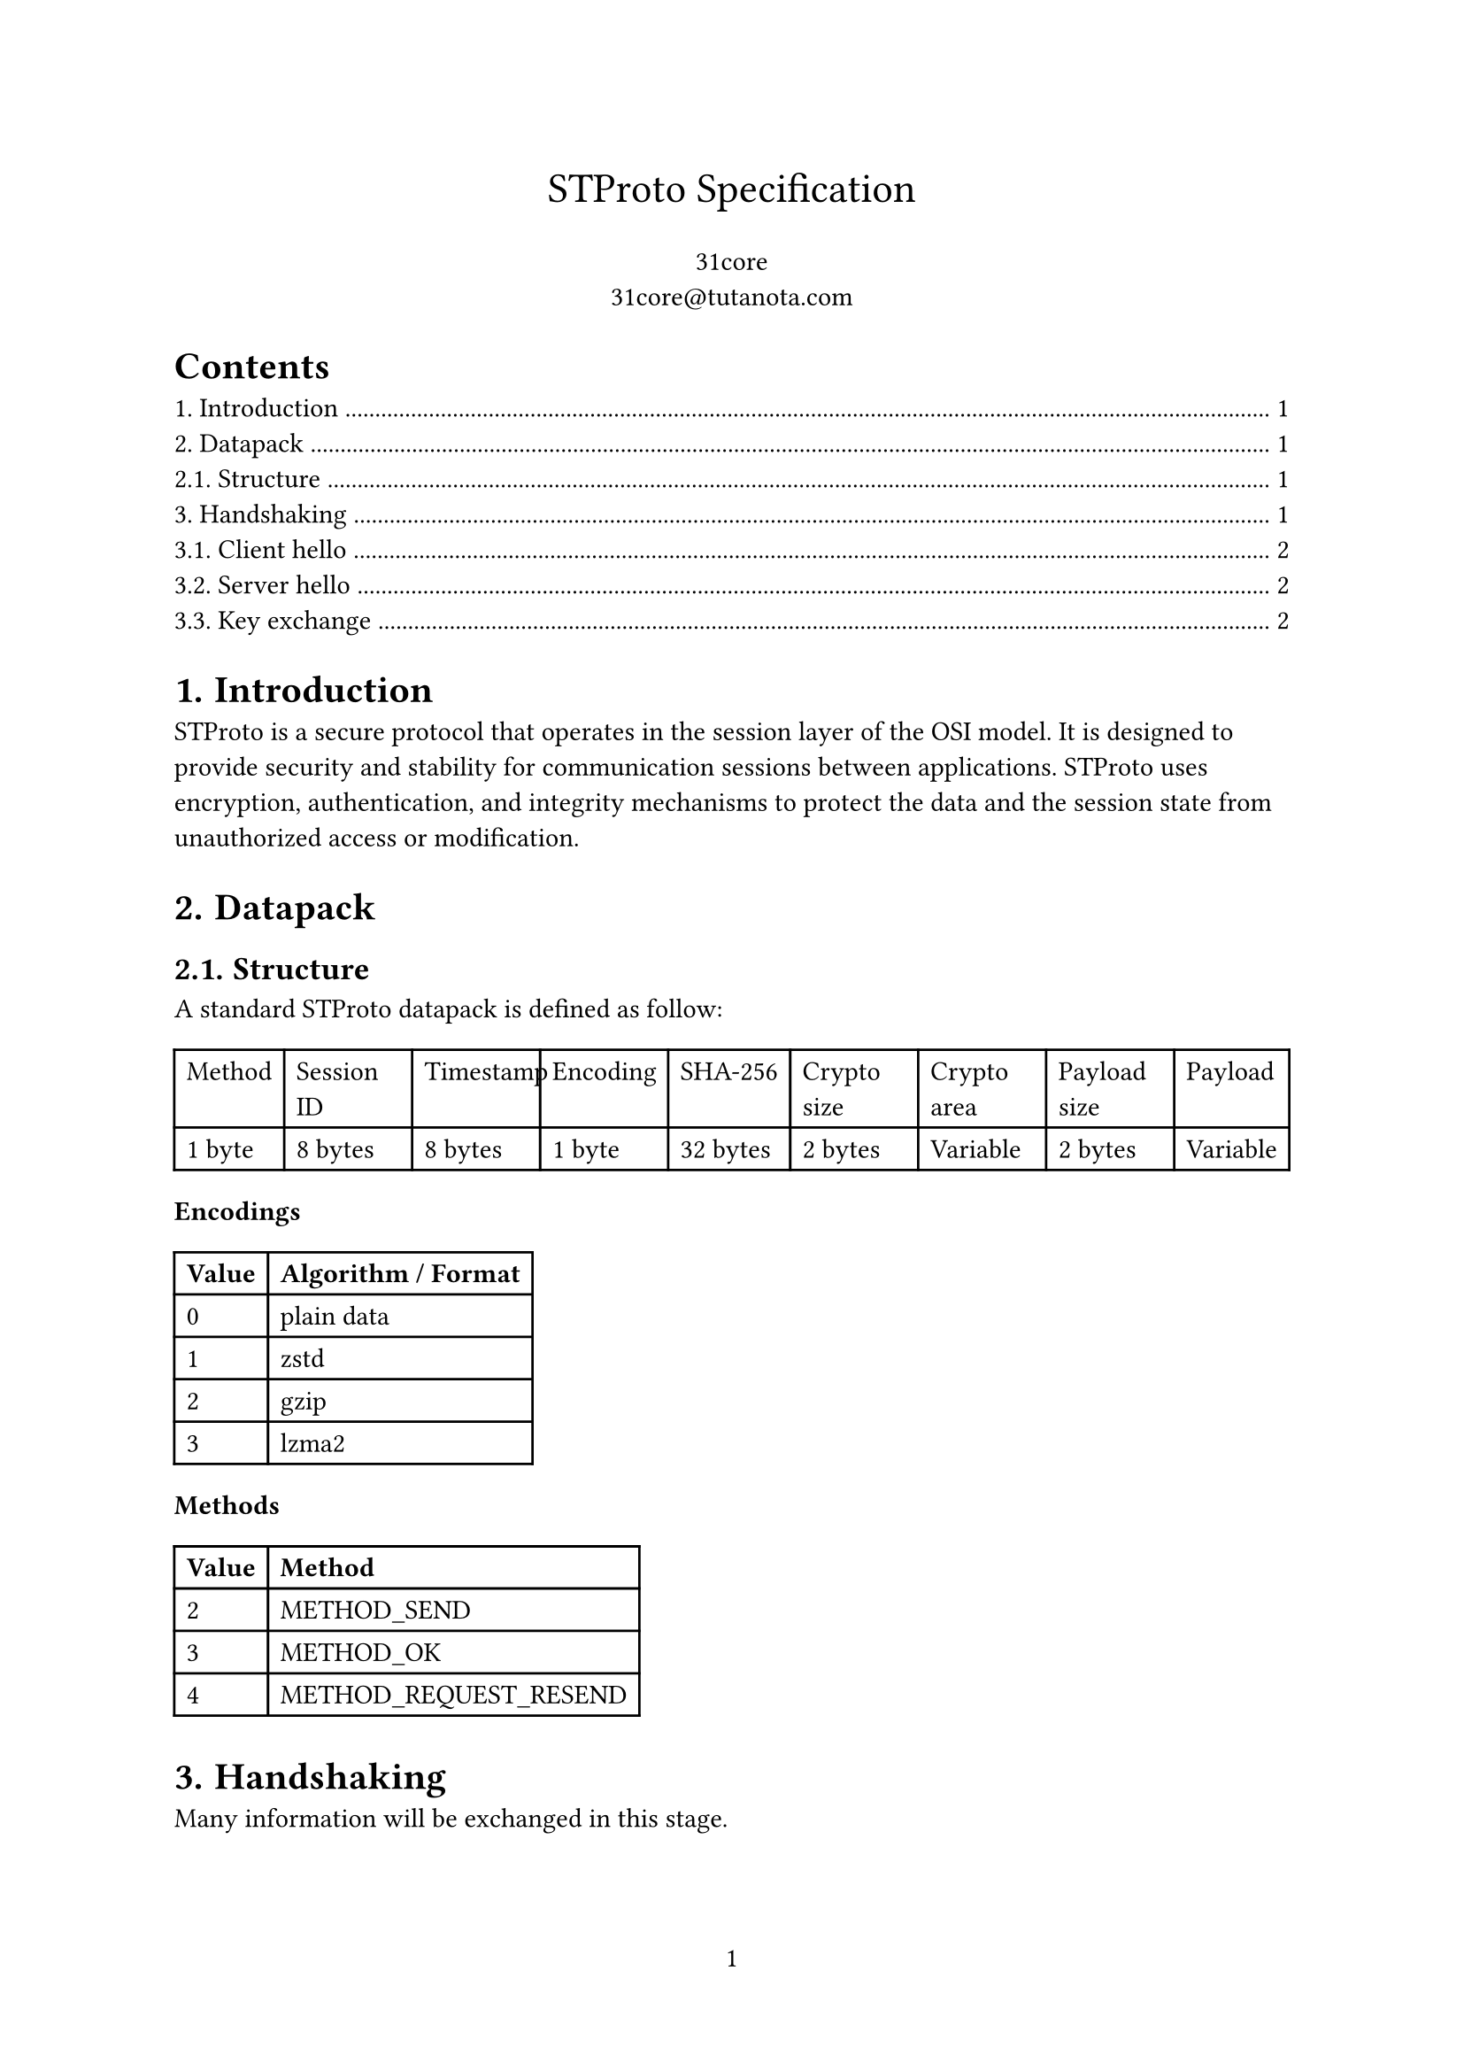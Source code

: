 #set page(numbering: "1")

#align(center, text(17pt)[STProto Specification])

#align(center, [31core \
    #link("31core@tutanota.com")
])

#set heading(numbering: "1.")

#outline()

= Introduction
STProto is a secure protocol that operates in the session layer of the OSI model. It is designed to provide security and stability for communication sessions between applications. STProto uses encryption, authentication, and integrity mechanisms to protect the data and the session state from unauthorized access or modification.

= Datapack
== Structure
A standard STProto datapack is defined as follow:

#table(
    columns: (auto, auto, auto, auto, auto, auto, auto, auto, auto),
    [Method], [Session ID], [Timestamp], [Encoding], [SHA-256], [Crypto size], [Crypto area], [Payload size], [Payload],
    [1 byte], [8 bytes], [8 bytes], [1 byte], [32 bytes], [2 bytes], [Variable], [2 bytes], [Variable]
)

*Encodings*

#table(
    columns: (auto, auto),
    [*Value*], [*Algorithm / Format*],
    [0], [plain data],
    [1], [zstd],
    [2], [gzip],
    [3], [lzma2],
)

*Methods*
#table(
    columns: (auto, auto),
    [*Value*], [*Method*],
    [2], [METHOD_SEND],
    [3], [METHOD_OK],
    [4], [METHOD_REQUEST_RESEND]
)

= Handshaking
Many information will be exchanged in this stage.

== Client hello

The first step of the STProto handshake is the client hello message, the client sends its protocol version, client major and minor version to the server. If the server does not support this version of protocol, it will close the connection immediately.

The structure of client hello datapack is as follow:

#figure(
table(
    columns: (auto, auto, auto, auto),
    [Protocol version], [Major version], [Minor version], [Session ID],
    [1 byte], [1 byte], [1 byte], [8 bytes],
), caption: [Datapack for Client hello])

== Server hello

When the server received the client hello message, it generate an RSA-3072 key pair, and return it to the client by sending a server hello message.

#figure(
table(
    columns: (auto, auto, auto),
    [Session ID], [Payload size], [Payload],
    [8 bytes], [2 bytes], [Variable]
), caption: [Datapack for Server hello])


== Key exchange

Then the client select a cipher, generate a private key, and send it back to the server via the following structure.

#figure(
table(
    columns: (auto, auto, auto, auto),
    [Session ID], [Encryption Type], [Encrypted key size], [RSA encrypted key],
    [8 bytes], [1 byte], [2 byes], [Variable]
), caption: [Datapack for key exchange])

*Supported algorithms*

#table(
    columns: (auto, auto),
    [*Value*], [*Algorithm*],
    [1], [AES-128-GCM],
    [2], [AES-256-GCM],
    [3], [ChaCha20Poly1305],
    [4], [AES-256-CCM],
    [5], [AES-256-CCM]
)
